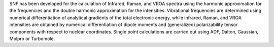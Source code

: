 .. title: SNF
.. slug: snf
.. date: 2013-03-04
.. tags: Quantum Mechanics, GPL, Fortran, C
.. link: http://www.theochem.ethz.ch/software/snf
.. category: Open Source
.. type: text open_source
.. comments: 

SNF has been developed for the calculation of Infrared, Raman, and VROA spectra using the harmonic approximation for the frequencies and the double harmonic approximation for the intensities. Vibrational frequencies are determined using numerical differentiation of analytical gradients of the total electronic energy, while infrared, Raman, and VROA intensities are obtained by numerical differentiation of dipole moments and (generalized) polarizability tensor components with respect to nuclear coordinates. Single point calculations are carried out using ADF, Dalton, Gaussian, Molpro or Turbomole.
